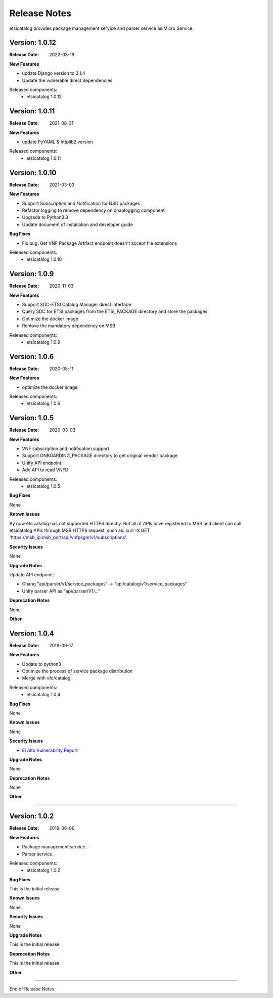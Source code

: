 .. This work is licensed under a Creative
.. Commons Attribution 4.0 International License.
.. http://creativecommons.org/licenses/by/4.0
.. _release_notes:


Release Notes
==============

etsicatalog provides package management service and parser service as Micro
Service.

Version: 1.0.12
--------------

:Release Date: 2022-03-18

**New Features**

- update Django version to 3.1.4
- Update the vulnerable direct dependencies

Released components:
 - etsicatalog 1.0.12


Version: 1.0.11
--------------

:Release Date: 2021-08-31

**New Features**

- update PyYAML & httplib2 version

Released components:
 - etsicatalog 1.0.11


Version: 1.0.10
---------------

:Release Date: 2021-03-03

**New Features**

- Support Subscription and Notification for NSD packages
- Refactor logging to remove dependency on onaplogging component
- Upgrade to Python3.8
- Update document of installation and developer guide

**Bug Fixes**

- Fix bug: Get VNF Package Artifact endpoint doesn't accept file extensions

Released components:
 - etsicatalog 1.0.10


Version: 1.0.9
--------------

:Release Date: 2020-11-03

**New Features**

- Support SDC-ETSI Catalog Manager direct interface
- Query SDC for ETSI packages from the ETSI_PACKAGE directory and store the packages
- Optimize the docker image
- Remove the mandatory dependency on MSB

Released components:
 - etsicatalog 1.0.9


Version: 1.0.6
--------------

:Release Date: 2020-05-11

**New Features**

- optimize the docker image

Released components:
 - etsicatalog 1.0.6

Version: 1.0.5
--------------

:Release Date: 2020-03-03

**New Features**

- VNF subscription and notification support
- Support ONBOARDING_PACKAGE directory to get original vendor package
- Unify API endpoint
- Add API to read VNFD

Released components:
 - etsicatalog 1.0.5

**Bug Fixes**

None

**Known Issues**

By now etsicatalog has not supported HTTPS directly. But all of APIs have registered to MSB and client can call etsicatalog APIs through MSB HTTPS request, such as: curl -X GET 'https://msb_ip:msb_port/api/vnfpkgm/v1/subscriptions'.

**Security Issues**

None

**Upgrade Notes**

Update API endpoint:

- Chang "api/parser/v1/service_packages" -> "api/catalog/v1/service_packages"
- Unify parser API as "api/parser/V1/..."

**Deprecation Notes**

None

**Other**

Version: 1.0.4
--------------

:Release Date: 2019-09-17

**New Features**

- Update to python3
- Optimize the process of service package distribution
- Merge with vfc/catalog


Released components:
 - etsicatalog 1.0.4

**Bug Fixes**

None

**Known Issues**

None

**Security Issues**

- `El Alto Vulnerability Report <https://wiki.onap.org/pages/viewpage.action?pageId=68541425>`_

**Upgrade Notes**

None

**Deprecation Notes**

None

**Other**

===========

Version: 1.0.2
--------------

:Release Date: 2019-06-06

**New Features**

- Package management service.
- Parser service.


Released components:
 - etsicatalog 1.0.2

**Bug Fixes**

This is the initial release

**Known Issues**

None

**Security Issues**

None

**Upgrade Notes**

This is the initial release

**Deprecation Notes**

This is the initial release

**Other**

===========

End of Release Notes
